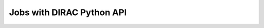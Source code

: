 =======================================
Jobs with DIRAC Python API
=======================================
